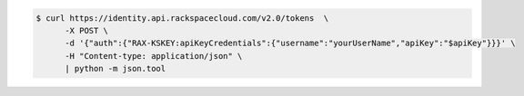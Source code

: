 .. _auth-curl-request:

.. code::

	  $ curl https://identity.api.rackspacecloud.com/v2.0/tokens  \
	        -X POST \
	        -d '{"auth":{"RAX-KSKEY:apiKeyCredentials":{"username":"yourUserName","apiKey":"$apiKey"}}}' \
	        -H "Content-type: application/json" \
	        | python -m json.tool

